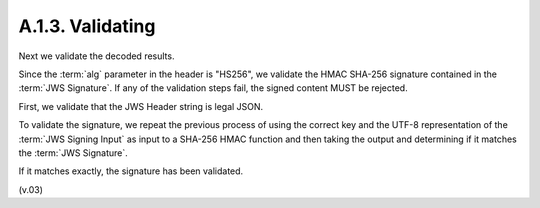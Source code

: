 A.1.3.  Validating
^^^^^^^^^^^^^^^^^^^^^^^^^^^^^^^^

Next we validate the decoded results. 

Since the :term:`alg` parameter in the header is "HS256", 
we validate the HMAC SHA-256 signature contained in the :term:`JWS Signature`. 
If any of the validation steps fail, 
the signed content MUST be rejected.

First, we validate that the JWS Header string is legal JSON.

To validate the signature, 
we repeat the previous process of using the correct key 
and the UTF-8 representation of the :term:`JWS Signing Input` 
as input to a SHA-256 HMAC function 
and then taking the output and determining 
if it matches the :term:`JWS Signature`. 

If it matches exactly, the signature has been validated.

(v.03)
